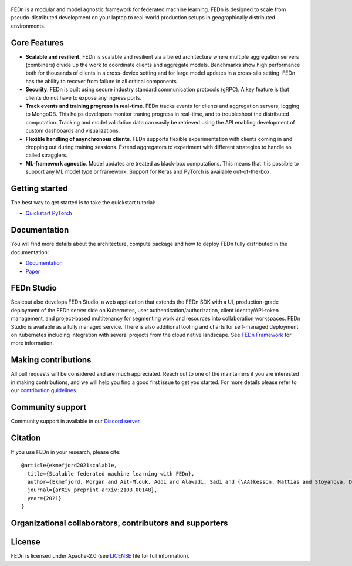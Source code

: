 .. figure:: https://thumb.tildacdn.com/tild6637-3937-4565-b861-386330386132/-/resize/560x/-/format/webp/FEDn_logo.png
   :alt: FEDn logo

.. image:: https://github.com/scaleoutsystems/fedn/actions/workflows/integration-tests.yaml/badge.svg
   :target: https://github.com/scaleoutsystems/fedn/actions/workflows/integration-tests.yaml

.. image:: https://badgen.net/badge/icon/discord?icon=discord&label
   :target: https://discord.gg/KMg4VwszAd

.. image:: https://readthedocs.org/projects/fedn/badge/?version=latest&style=flat
   :target: https://fedn.readthedocs.io

FEDn is a modular and model agnostic framework for
federated machine learning. FEDn is designed to scale from pseudo-distributed
development on your laptop to real-world production setups in geographically distributed environments. 

Core Features
=============

-  **Scalable and resilient.** FEDn is scalable and resilient via a tiered 
   architecture where multiple aggregation servers (combiners) divide up the work to coordinate clients and aggregate models. 
   Benchmarks show high performance both for thousands of clients in a cross-device
   setting and for large model updates in a cross-silo setting. 
   FEDn has the ability to recover from failure in all critical components. 

-  **Security**. FEDn is built using secure industry standard communication protocols (gRPC). A key feature is that
   clients do not have to expose any ingress ports. 

-  **Track events and training progress in real-time**. FEDn tracks events for clients and aggregation servers, logging to MongoDB. This
   helps developers monitor traning progress in real-time, and to troubleshoot the distributed computation.  
   Tracking and model validation data can easily be retrieved using the API enabling development of custom dashboards and visualizations. 

-  **Flexible handling of asynchronous clients**. FEDn supports flexible experimentation 
   with clients coming in and dropping out during training sessions. Extend aggregators to experiment 
   with different strategies to handle so called stragglers.

-  **ML-framework agnostic**. Model updates are treated as black-box
   computations. This means that it is possible to support any
   ML model type or framework. Support for Keras and PyTorch is
   available out-of-the-box.


Getting started
===============

The best way to get started is to take the quickstart tutorial: 

- `Quickstart PyTorch <https://fedn.readthedocs.io/en/latest/quickstart.html>`__

Documentation
=============
You will find more details about the architecture, compute package and how to deploy FEDn fully distributed in the documentation:

-  `Documentation <https://fedn.readthedocs.io>`__
-  `Paper <https://arxiv.org/abs/2103.00148>`__


FEDn Studio
===============
Scaleout also develops FEDn Studio, a web application that extends the FEDn SDK with a UI, production-grade deployment of the FEDn server side on Kubernetes, user authentication/authorization, client identity/API-token management, and project-based multitenancy for segmenting work and resources into collaboration workspaces. FEDn Studio is available as a fully managed service.  
There is also additional tooling and charts for self-managed deployment on Kubernetes including integration with several projects from the cloud native landscape. 
See  `FEDn Framework <https://www.scaleoutsystems.com/framework>`__  for more information. 


Making contributions
====================

All pull requests will be considered and are much appreciated. Reach out
to one of the maintainers if you are interested in making contributions,
and we will help you find a good first issue to get you started. For
more details please refer to our `contribution
guidelines <https://github.com/scaleoutsystems/fedn/blob/develop/CONTRIBUTING.md>`__.

Community support
=================

Community support in available in our `Discord
server <https://discord.gg/KMg4VwszAd>`__.

Citation
========

If you use FEDn in your research, please cite:

::

   @article{ekmefjord2021scalable,
     title={Scalable federated machine learning with FEDn},
     author={Ekmefjord, Morgan and Ait-Mlouk, Addi and Alawadi, Sadi and {\AA}kesson, Mattias and Stoyanova, Desislava and Spjuth, Ola and Toor, Salman and Hellander, Andreas},
     journal={arXiv preprint arXiv:2103.00148},
     year={2021}
   }

Organizational collaborators, contributors and supporters
=========================================================

|FEDn logo| |UU logo| |AI Sweden logo| |Zenseact logo| |Scania logo|

License
=======

FEDn is licensed under Apache-2.0 (see `LICENSE <LICENSE>`__ file for
full information).

.. |FEDn logo| image:: https://github.com/scaleoutsystems/fedn/raw/master/docs/img/logos/Scaleout.png
   :width: 15%
.. |UU logo| image:: https://github.com/scaleoutsystems/fedn/raw/master/docs/img/logos/UU.png
   :width: 15%
.. |AI Sweden logo| image:: https://github.com/scaleoutsystems/fedn/raw/master/docs/img/logos/ai-sweden-logo.png
   :width: 15%
.. |Zenseact logo| image:: https://github.com/scaleoutsystems/fedn/raw/master/docs/img/logos/zenseact-logo.png
   :width: 15%
.. |Scania logo| image:: https://github.com/scaleoutsystems/fedn/raw/master/docs/img/logos/Scania.png
   :width: 15%
